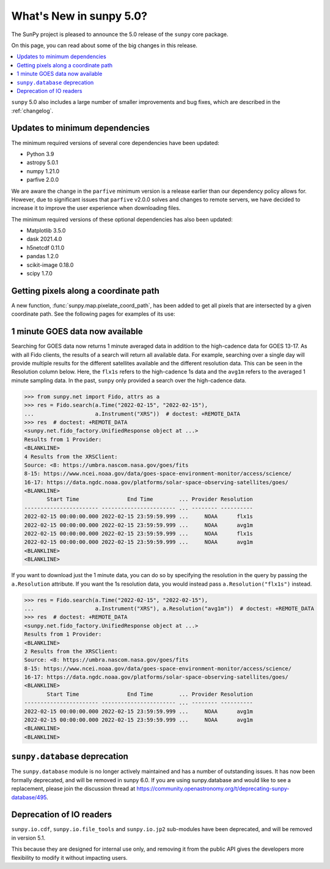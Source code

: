 .. _whatsnew-5.0:

************************
What's New in sunpy 5.0?
************************
The SunPy project is pleased to announce the 5.0 release of the ``sunpy`` core package.

On this page, you can read about some of the big changes in this release.

.. contents::
    :local:
    :depth: 1

``sunpy`` 5.0 also includes a large number of smaller improvements and bug fixes, which are described in the :ref:`changelog`.

Updates to minimum dependencies
===============================
The minimum required versions of several core dependencies have been updated:

- Python 3.9
- astropy 5.0.1
- numpy 1.21.0
- parfive 2.0.0


We are aware the change in the ``parfive`` minimum version is a release earlier than our dependency policy allows for.
However, due to significant issues that ``parfive`` v2.0.0 solves and changes to remote servers, we have decided to increase it to improve the user experience when downloading files.

The minimum required versions of these optional dependencies has also been updated:

- Matplotlib 3.5.0
- dask 2021.4.0
- h5netcdf 0.11.0
- pandas 1.2.0
- scikit-image 0.18.0
- scipy 1.7.0

Getting pixels along a coordinate path
======================================
A new function, :func:`sunpy.map.pixelate_coord_path`, has been added to get all pixels that are intersected by a given coordinate path.
See the following pages for examples of its use:

.. minigallery:: sunpy.map.pixelate_coord_path

1 minute GOES data now available
================================
Searching for GOES data now returns 1 minute averaged data in addition to the high-cadence data for GOES 13-17.
As with all Fido clients, the results of a search will return all available data.
For example, searching over a single day will provide multiple results for the different satellites available and the different resolution data.
This can be seen in the Resolution column below.
Here, the ``flx1s`` refers to the high-cadence 1s data and the ``avg1m`` refers to the averaged 1 minute sampling data.
In the past, ``sunpy`` only provided a search over the high-cadence data.

.. code-block:: python

    >>> from sunpy.net import Fido, attrs as a
    >>> res = Fido.search(a.Time("2022-02-15", "2022-02-15"),
    ...                   a.Instrument("XRS"))  # doctest: +REMOTE_DATA
    >>> res  # doctest: +REMOTE_DATA
    <sunpy.net.fido_factory.UnifiedResponse object at ...>
    Results from 1 Provider:
    <BLANKLINE>
    4 Results from the XRSClient:
    Source: <8: https://umbra.nascom.nasa.gov/goes/fits
    8-15: https://www.ncei.noaa.gov/data/goes-space-environment-monitor/access/science/
    16-17: https://data.ngdc.noaa.gov/platforms/solar-space-observing-satellites/goes/
    <BLANKLINE>
           Start Time               End Time        ... Provider Resolution
    ----------------------- ----------------------- ... -------- ----------
    2022-02-15 00:00:00.000 2022-02-15 23:59:59.999 ...     NOAA      flx1s
    2022-02-15 00:00:00.000 2022-02-15 23:59:59.999 ...     NOAA      avg1m
    2022-02-15 00:00:00.000 2022-02-15 23:59:59.999 ...     NOAA      flx1s
    2022-02-15 00:00:00.000 2022-02-15 23:59:59.999 ...     NOAA      avg1m
    <BLANKLINE>
    <BLANKLINE>

If you want to download just the 1 minute data, you can do so by specifying the resolution in the query by passing the ``a.Resolution`` attribute.
If you want the 1s resolution data, you would instead pass ``a.Resolution("flx1s")`` instead.

.. code-block:: python

    >>> res = Fido.search(a.Time("2022-02-15", "2022-02-15"),
    ...                   a.Instrument("XRS"), a.Resolution("avg1m"))  # doctest: +REMOTE_DATA
    >>> res  # doctest: +REMOTE_DATA
    <sunpy.net.fido_factory.UnifiedResponse object at ...>
    Results from 1 Provider:
    <BLANKLINE>
    2 Results from the XRSClient:
    Source: <8: https://umbra.nascom.nasa.gov/goes/fits
    8-15: https://www.ncei.noaa.gov/data/goes-space-environment-monitor/access/science/
    16-17: https://data.ngdc.noaa.gov/platforms/solar-space-observing-satellites/goes/
    <BLANKLINE>
           Start Time               End Time        ... Provider Resolution
    ----------------------- ----------------------- ... -------- ----------
    2022-02-15 00:00:00.000 2022-02-15 23:59:59.999 ...     NOAA      avg1m
    2022-02-15 00:00:00.000 2022-02-15 23:59:59.999 ...     NOAA      avg1m
    <BLANKLINE>
    <BLANKLINE>


``sunpy.database`` deprecation
==============================
The ``sunpy.database`` module is no longer actively maintained and has a number of outstanding issues.
It has now been formally deprecated, and will be removed in sunpy 6.0.
If you are using sunpy.database and would like to see a replacement, please join the discussion thread at https://community.openastronomy.org/t/deprecating-sunpy-database/495.

Deprecation of IO readers
=========================
``sunpy.io.cdf``, ``sunpy.io.file_tools`` and ``sunpy.io.jp2`` sub-modules have been deprecated, and will be removed in version 5.1.

This because they are designed for internal use only, and removing it from the public API gives the developers more flexibility to modify it without impacting users.
